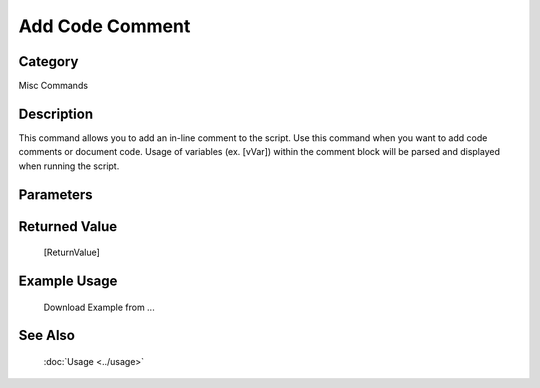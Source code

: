 Add Code Comment
================

Category
--------
Misc Commands

Description
-----------

This command allows you to add an in-line comment to the script. Use this command when you want to add code comments or document code.  Usage of variables (ex. [vVar]) within the comment block will be parsed and displayed when running the script.

Parameters
----------



Returned Value
--------------
	[ReturnValue]

Example Usage
-------------

	Download Example from ...

See Also
--------
	:doc:`Usage <../usage>`
	
